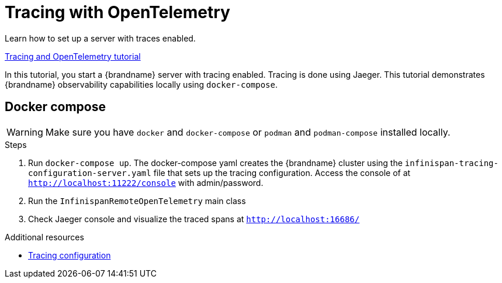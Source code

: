 [id='tracing_{context}']
= Tracing with OpenTelemetry

Learn how to set up a server with traces enabled.

link:{repository}/infinispan-remote/opentelemetry[Tracing and OpenTelemetry tutorial]

In this tutorial, you start a {brandname} server with tracing enabled. Tracing is done
using Jaeger.
This tutorial demonstrates {brandname} observability capabilities locally using `docker-compose`.

== Docker compose

[WARNING]
====
Make sure you have `docker` and `docker-compose` or `podman` and `podman-compose` installed locally.
====

.Steps
. Run `docker-compose up`. The docker-compose yaml creates the {brandname} cluster using the `infinispan-tracing-configuration-server.yaml` file that
sets up the tracing configuration.
Access the console of at `http://localhost:11222/console` with admin/password.
. Run the `InfinispanRemoteOpenTelemetry` main class
. Check Jaeger console and visualize the traced spans at `http://localhost:16686/`

[role="_additional-resources"]
.Additional resources
* link:{observability_docs}[Tracing configuration]
